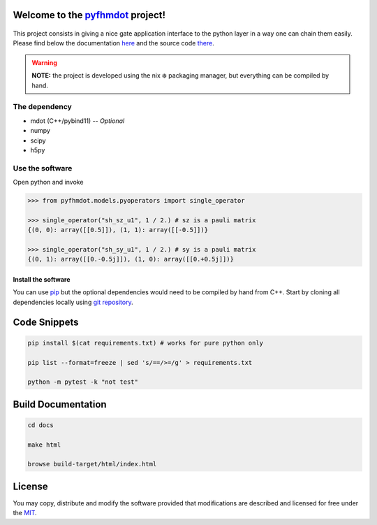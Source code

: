 .. _pyfhmdot: https://konex5.github.io/pymdot11_doc

========================================
Welcome to the `pyfhmdot`_ project!
========================================

 |DocBadge|_ |LicenseBadge|_

.. |DocBadge| image:: https://github.com/konex5/pymdot11/workflows/doc-api/badge.svg
.. _DocBadge: https://konex5.github.io/pymdot11_doc
.. |LicenseBadge| image:: http://img.shields.io/badge/license-MIT-blue.svg
.. _LicenseBadge: https://github.com/konex5/pyfhmdot/blob/master/LICENSE

This project consists in giving a nice gate application interface to
the python layer in a way one can chain them easily. Please find below
the documentation `here <https://konex5.github.io/pymdot11_doc>`_ and the
source code `there <https://github.com/konex5/pymdot11>`_.

.. warning:: **NOTE:** the project is developed using the nix ❄️
             packaging manager, but everything can be compiled by
             hand.

The dependency
==============

* mdot (C++/pybind11) -- `Optional`
* numpy
* scipy
* h5py


Use the software
================

Open python and invoke

.. code:: python

    >>> from pyfhmdot.models.pyoperators import single_operator
    
    >>> single_operator("sh_sz_u1", 1 / 2.) # sz is a pauli matrix
    {(0, 0): array([[0.5]]), (1, 1): array([[-0.5]])}

    >>> single_operator("sh_sy_u1", 1 / 2.) # sy is a pauli matrix
    {(0, 1): array([[0.-0.5j]]), (1, 0): array([[0.+0.5j]])}


Install the software
--------------------

You can use `pip <https://python.com>`_ but the optional dependencies would need to be compiled by hand from C++.
Start by cloning all dependencies locally using
`git repository <https://github.com/konex5/pyfhmdot>`_.

=============
Code Snippets
=============

.. code:: shell

    pip install $(cat requirements.txt) # works for pure python only

    pip list --format=freeze | sed 's/==/>=/g' > requirements.txt

    python -m pytest -k "not test"

===================
Build Documentation
===================

.. code:: shell

    cd docs

    make html

    browse build-target/html/index.html

=======
License
=======

You may copy, distribute and modify the software provided that
modifications are described and licensed for free under the `MIT
<https://opensource.org/licenses/MIT>`_.
